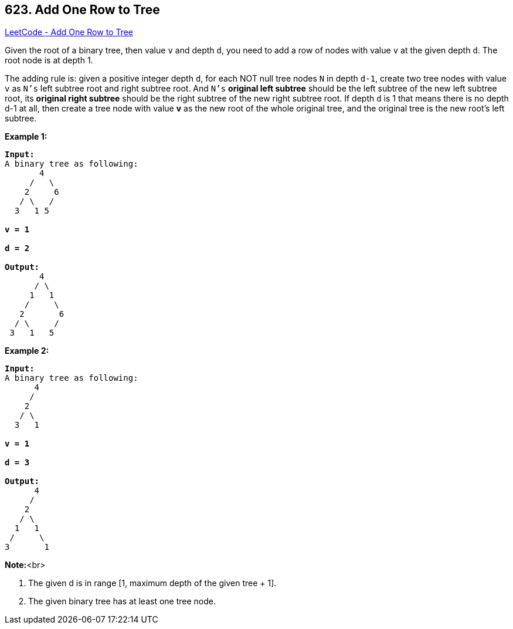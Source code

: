 == 623. Add One Row to Tree

https://leetcode.com/problems/add-one-row-to-tree/[LeetCode - Add One Row to Tree]

Given the root of a binary tree, then value `v` and depth `d`, you need to add a row of nodes with value `v` at the given depth `d`. The root node is at depth 1. 

The adding rule is: given a positive integer depth `d`, for each NOT null tree nodes `N` in depth `d-1`, create two tree nodes with value `v` as `N's` left subtree root and right subtree root. And `N's` *original left subtree* should be the left subtree of the new left subtree root, its *original right subtree* should be the right subtree of the new right subtree root. If depth `d` is 1 that means there is no depth d-1 at all, then create a tree node with value *v* as the new root of the whole original tree, and the original tree is the new root's left subtree.

*Example 1:*


[subs="verbatim,quotes,macros"]
----
*Input:* 
A binary tree as following:
       4
     /   \
    2     6
   / \   / 
  3   1 5   

*v = 1*

*d = 2*

*Output:* 
       4
      / \
     1   1
    /     \
   2       6
  / \     / 
 3   1   5   

----



*Example 2:*


[subs="verbatim,quotes,macros"]
----
*Input:* 
A binary tree as following:
      4
     /   
    2    
   / \   
  3   1    

*v = 1*

*d = 3*

*Output:* 
      4
     /   
    2
   / \    
  1   1
 /     \  
3       1
----


*Note:*<br>

. The given d is in range [1, maximum depth of the given tree + 1].
. The given binary tree has at least one tree node.


